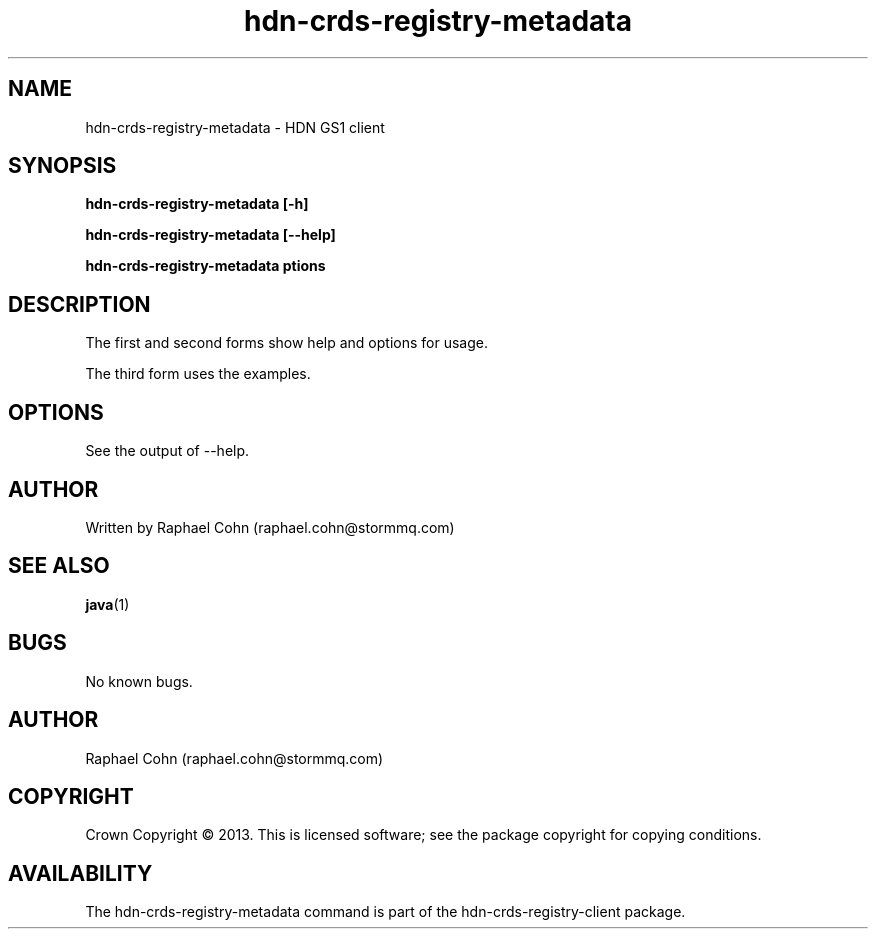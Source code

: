 .TH hdn\-crds\-registry\-metadata 1 "30 January 2013" "HDN" "hdn-crds-registry-metadata"
.SH NAME
hdn\-crds\-registry\-metadata \- HDN GS1 client
.
.SH SYNOPSIS
.PP
.B hdn\-crds\-registry\-metadata [\-h]
.PP
.B hdn\-crds\-registry\-metadata [\-\-help]
.PP
.B hdn\-crds\-registry\-metadata \foptions\fP
.PP
.
.SH DESCRIPTION
.PP
The first and second forms show help and options for usage.
.PP
The third form uses the examples.
.
.SH OPTIONS
.PP
See the output of \-\-help.
.
.SH AUTHOR
Written by Raphael Cohn (raphael.cohn@stormmq.com)
.SH "SEE ALSO"
.BR java (1)
.SH BUGS
No known bugs.
.SH AUTHOR
Raphael Cohn (raphael.cohn@stormmq.com)
.SH COPYRIGHT
Crown Copyright \(co 2013.
.BR
This is licensed software; see the package copyright for copying conditions.
.SH AVAILABILITY
The hdn\-crds\-registry\-metadata command is part of the hdn\-crds\-registry\-client package.
